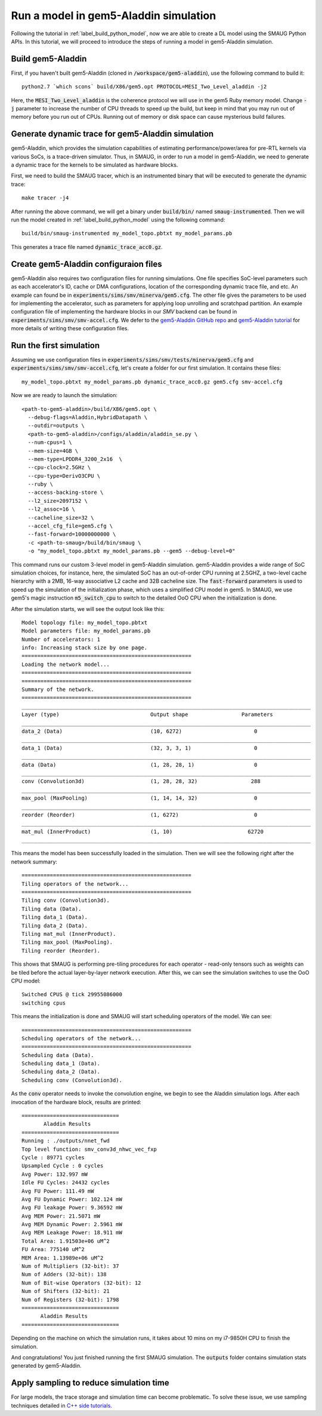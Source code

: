 Run a model in gem5-Aladdin simulation
======================================

Following the tutorial in :ref:`label_build_python_model`, now we are able to
create a DL model using the SMAUG Python APIs. In this tutorial, we will
proceed to introduce the steps of running a model in gem5-Aladdin simulation.

Build gem5-Aladdin
------------------

First, if you haven't built gem5-Aladdin (cloned in
:code:`/workspace/gem5-aladdin`), use the following command to build it::

    python2.7 `which scons` build/X86/gem5.opt PROTOCOL=MESI_Two_Level_aladdin -j2

Here, the :code:`MESI_Two_Level_aladdin` is the coherence protocol we will use
in the gem5 Ruby memory model. Change :code:`-j` parameter to increase the
number of CPU threads to speed up the build, but keep in mind that you may run
out of memory before you run out of CPUs. Running out of memory or disk space
can cause mysterious build failures.

Generate dynamic trace for gem5-Aladdin simulation
--------------------------------------------------

gem5-Aladdin, which provides the simulation capabilities of estimating
performance/power/area for pre-RTL kernels via various SoCs, is a trace-driven
simulator. Thus, in SMAUG, in order to run a model in gem5-Aladdin, we need to
generate a dynamic trace for the kernels to be simulated as hardware blocks.

First, we need to build the SMAUG tracer, which is an instrumented binary that
will be executed to generate the dynamic trace::

    make tracer -j4

After running the above command, we will get a binary under :code:`build/bin/`
named :code:`smaug-instrumented`. Then we will run the model created in
:ref:`label_build_python_model` using the following command::

    build/bin/smaug-instrumented my_model_topo.pbtxt my_model_params.pb

This generates a trace file named :code:`dynamic_trace_acc0.gz`.

Create gem5-Aladdin configuraion files
---------------------------------------

gem5-Aladdin also requires two configuration files for running simulations. One
file specifies SoC-level parameters such as each accelerator's ID, cache or DMA
configurations, location of the corresponding dynamic trace file, and etc.  An
example can found be in :code:`experiments/sims/smv/minerva/gem5.cfg`. The
other file gives the parameters to be used for implementing the accelerator,
such as parameters for applying loop unrolling and scratchpad partition. An
example configuration file of implementing the hardware blocks in our `SMV`
backend can be found in :code:`experiments/sims/smv/smv-accel.cfg`. We defer to
the `gem5-Aladdin GitHub repo <https://github.com/harvard-acc/gem5-aladdin>`_
and `gem5-Aladdin tutorial
<http://accelerator.eecs.harvard.edu/micro16tutorial/slides/micro2016-tutorial-gem5-aladdin.pptx>`_
for more details of writing these configuration files.

Run the first simulation
------------------------

Assuming we use configuration files in
:code:`experiments/sims/smv/tests/minerva/gem5.cfg`
and :code:`experiments/sims/smv/smv-accel.cfg`, let's create a folder for our
first simulation. It contains these files::

    my_model_topo.pbtxt my_model_params.pb dynamic_trace_acc0.gz gem5.cfg smv-accel.cfg

Now we are ready to launch the simulation::

    <path-to-gem5-aladdin>/build/X86/gem5.opt \
      --debug-flags=Aladdin,HybridDatapath \
      --outdir=outputs \
      <path-to-gem5-aladdin>/configs/aladdin/aladdin_se.py \
      --num-cpus=1 \
      --mem-size=4GB \
      --mem-type=LPDDR4_3200_2x16  \
      --cpu-clock=2.5GHz \
      --cpu-type=DerivO3CPU \
      --ruby \
      --access-backing-store \
      --l2_size=2097152 \
      --l2_assoc=16 \
      --cacheline_size=32 \
      --accel_cfg_file=gem5.cfg \
      --fast-forward=10000000000 \
      -c <path-to-smaug>/build/bin/smaug \
      -o "my_model_topo.pbtxt my_model_params.pb --gem5 --debug-level=0"

This command runs our custom 3-level model in gem5-Aladdin simulation.
gem5-Aladdin provides a wide range of SoC simulation choices, for instance,
here, the simulated SoC has an out-of-order CPU running at 2.5GHZ, a two-level
cache hierarchy with a 2MB, 16-way associative L2 cache and 32B cacheline size.
The :code:`fast-forward` parameters is used to speed up the simulation of
the initialization phase, which uses a simplified CPU model in gem5. In SMAUG,
we use gem5's magic instruction :code:`m5_switch_cpu` to switch to the detailed
OoO CPU when the initialization is done.

After the simulation starts, we will see the output look like this::

    Model topology file: my_model_topo.pbtxt
    Model parameters file: my_model_params.pb
    Number of accelerators: 1
    info: Increasing stack size by one page.
    ======================================================
    Loading the network model...
    ======================================================
    ======================================================
    Summary of the network.
    ======================================================
    ____________________________________________________________________________________________
    Layer (type)                             Output shape                 Parameters
    ____________________________________________________________________________________________
    data_2 (Data)                            (10, 6272)                       0
    ____________________________________________________________________________________________
    data_1 (Data)                            (32, 3, 3, 1)                    0
    ____________________________________________________________________________________________
    data (Data)                              (1, 28, 28, 1)                   0
    ____________________________________________________________________________________________
    conv (Convolution3d)                     (1, 28, 28, 32)                 288
    ____________________________________________________________________________________________
    max_pool (MaxPooling)                    (1, 14, 14, 32)                  0
    ____________________________________________________________________________________________
    reorder (Reorder)                        (1, 6272)                        0
    ____________________________________________________________________________________________
    mat_mul (InnerProduct)                   (1, 10)                        62720
    ____________________________________________________________________________________________

This means the model has been successfully loaded in the simulation. Then we
will see the following right after the network summary::

    ======================================================
    Tiling operators of the network...
    ======================================================
    Tiling conv (Convolution3d).
    Tiling data (Data).
    Tiling data_1 (Data).
    Tiling data_2 (Data).
    Tiling mat_mul (InnerProduct).
    Tiling max_pool (MaxPooling).
    Tiling reorder (Reorder).

This shows that SMAUG is performing pre-tiling procedures for each operator -
read-only tensors such as weights can be tiled before the actual layer-by-layer
network execution. After this, we can see the simulation switches to use the OoO
CPU model::

    Switched CPUS @ tick 29955086000
    switching cpus

This means the initialization is done and SMAUG will start scheduling operators
of the model. We can see::

    ======================================================
    Scheduling operators of the network...
    ======================================================
    Scheduling data (Data).
    Scheduling data_1 (Data).
    Scheduling data_2 (Data).
    Scheduling conv (Convolution3d).

As the :code:`conv` operator needs to invoke the convolution engine, we begin
to see the Aladdin simulation logs. After each invocation of the hardware
block, results are printed::

    ===============================
           Aladdin Results
    ===============================
    Running : ./outputs/nnet_fwd
    Top level function: smv_conv3d_nhwc_vec_fxp
    Cycle : 89771 cycles
    Upsampled Cycle : 0 cycles
    Avg Power: 132.997 mW
    Idle FU Cycles: 24432 cycles
    Avg FU Power: 111.49 mW
    Avg FU Dynamic Power: 102.124 mW
    Avg FU leakage Power: 9.36592 mW
    Avg MEM Power: 21.5071 mW
    Avg MEM Dynamic Power: 2.5961 mW
    Avg MEM Leakage Power: 18.911 mW
    Total Area: 1.91503e+06 uM^2
    FU Area: 775140 uM^2
    MEM Area: 1.13989e+06 uM^2
    Num of Multipliers (32-bit): 37
    Num of Adders (32-bit): 138
    Num of Bit-wise Operators (32-bit): 12
    Num of Shifters (32-bit): 21
    Num of Registers (32-bit): 1798
    ===============================
          Aladdin Results
    ===============================

Depending on the machine on which the simulation runs, it takes about 10 mins
on my i7-9850H CPU to finish the simulation.

And congratulations! You just finished running the first SMAUG simulation. The
:code:`outputs` folder contains simulation stats generated by gem5-Aladdin.

Apply sampling to reduce simulation time
----------------------------------------

For large models, the trace storage and simulation time can become problematic.
To solve these issue, we use sampling techniques detailed in `C++ side
tutorials <doxygen_html/index.html>`_.
